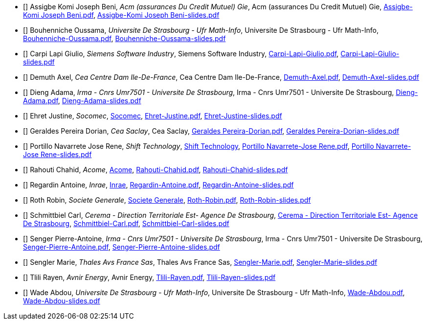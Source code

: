 
 - [[[Assigbe]]] Assigbe Komi Joseph Beni, _Acm (assurances Du Credit Mutuel) Gie_, Acm (assurances Du Credit Mutuel) Gie, xref:attachment$Assigbe-Komi Joseph Beni.pdf[Assigbe-Komi Joseph Beni.pdf], xref:attachment$Assigbe-Komi Joseph Beni-slides.pdf[Assigbe-Komi Joseph Beni-slides.pdf]

 - [[[Bouhenniche]]] Bouhenniche Oussama, _Universite De Strasbourg - Ufr Math-Info_, Universite De Strasbourg - Ufr Math-Info, xref:attachment$Bouhenniche-Oussama.pdf[Bouhenniche-Oussama.pdf], xref:attachment$Bouhenniche-Oussama-slides.pdf[Bouhenniche-Oussama-slides.pdf]

 - [[[CarpiLapi]]] Carpi Lapi Giulio, _Siemens Software Industry_, Siemens Software Industry, xref:attachment$Carpi-Lapi-Giulio.pdf[Carpi-Lapi-Giulio.pdf], xref:attachment$Carpi-Lapi-Giulio-slides.pdf[Carpi-Lapi-Giulio-slides.pdf]

 - [[[Demuth]]] Demuth Axel, _Cea Centre Dam Ile-De-France_, Cea Centre Dam Ile-De-France, xref:attachment$Demuth-Axel.pdf[Demuth-Axel.pdf], xref:attachment$Demuth-Axel-slides.pdf[Demuth-Axel-slides.pdf]

 - [[[Dieng]]] Dieng Adama, _Irma - Cnrs Umr7501 - Universite De Strasbourg_, Irma - Cnrs Umr7501 - Universite De Strasbourg, xref:attachment$Dieng-Adama.pdf[Dieng-Adama.pdf], xref:attachment$Dieng-Adama-slides.pdf[Dieng-Adama-slides.pdf]

 - [[[Ehret]]] Ehret Justine, _Socomec_, link:http://www.socomec.fr/[Socomec], xref:attachment$Ehret-Justine.pdf[Ehret-Justine.pdf], xref:attachment$Ehret-Justine-slides.pdf[Ehret-Justine-slides.pdf]

 - [[[GeraldesPereira]]] Geraldes Pereira Dorian, _Cea Saclay_, Cea Saclay, xref:attachment$Geraldes Pereira-Dorian.pdf[Geraldes Pereira-Dorian.pdf], xref:attachment$Geraldes Pereira-Dorian-slides.pdf[Geraldes Pereira-Dorian-slides.pdf]

 - [[[PortilloNavarrete]]] Portillo Navarrete Jose Rene, _Shift Technology_, link:https://www.shift-technology.com/[Shift Technology], xref:attachment$Portillo Navarrete-Jose Rene.pdf[Portillo Navarrete-Jose Rene.pdf], xref:attachment$Portillo Navarrete-Jose Rene-slides.pdf[Portillo Navarrete-Jose Rene-slides.pdf]

 - [[[Rahouti]]] Rahouti Chahid, _Acome_, link:www.acome.fr[Acome], xref:attachment$Rahouti-Chahid.pdf[Rahouti-Chahid.pdf], xref:attachment$Rahouti-Chahid-slides.pdf[Rahouti-Chahid-slides.pdf]

 - [[[Regardin]]] Regardin Antoine, _Inrae_, link:http://www.versailles-grignon.inra.fr[Inrae], xref:attachment$Regardin-Antoine.pdf[Regardin-Antoine.pdf], xref:attachment$Regardin-Antoine-slides.pdf[Regardin-Antoine-slides.pdf]

 - [[[Roth]]] Roth Robin, _Societe Generale_, link:http://www.societegenerale.fr/[Societe Generale], xref:attachment$Roth-Robin.pdf[Roth-Robin.pdf], xref:attachment$Roth-Robin-slides.pdf[Roth-Robin-slides.pdf]

 - [[[Schmittbiel]]] Schmittbiel Carl, _Cerema - Direction Territoriale Est- Agence De Strasbourg_, link:http://www.cerema.fr/[Cerema - Direction Territoriale Est- Agence De Strasbourg], xref:attachment$Schmittbiel-Carl.pdf[Schmittbiel-Carl.pdf], xref:attachment$Schmittbiel-Carl-slides.pdf[Schmittbiel-Carl-slides.pdf]

 - [[[Senger]]] Senger Pierre-Antoine, _Irma - Cnrs Umr7501 - Universite De Strasbourg_, Irma - Cnrs Umr7501 - Universite De Strasbourg, xref:attachment$Senger-Pierre-Antoine.pdf[Senger-Pierre-Antoine.pdf], xref:attachment$Senger-Pierre-Antoine-slides.pdf[Senger-Pierre-Antoine-slides.pdf]

 - [[[Sengler]]] Sengler Marie, _Thales Avs France Sas_, Thales Avs France Sas, xref:attachment$Sengler-Marie.pdf[Sengler-Marie.pdf], xref:attachment$Sengler-Marie-slides.pdf[Sengler-Marie-slides.pdf]

 - [[[Tlili]]] Tlili Rayen, _Avnir Energy_, Avnir Energy, xref:attachment$Tlili-Rayen.pdf[Tlili-Rayen.pdf], xref:attachment$Tlili-Rayen-slides.pdf[Tlili-Rayen-slides.pdf]

 - [[[Wade]]] Wade Abdou, _Universite De Strasbourg - Ufr Math-Info_, Universite De Strasbourg - Ufr Math-Info, xref:attachment$Wade-Abdou.pdf[Wade-Abdou.pdf], xref:attachment$Wade-Abdou-slides.pdf[Wade-Abdou-slides.pdf]
